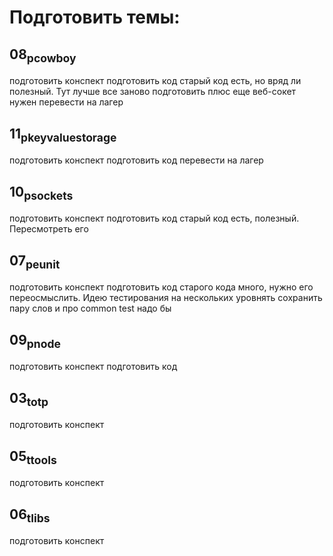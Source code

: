 * Подготовить темы:

** 08_p_cowboy
   подготовить конспект
   подготовить код
   старый код есть, но вряд ли полезный. Тут лучше все заново подготовить
   плюс еще веб-сокет нужен
   перевести на лагер

** 11_p_key_value_storage
   подготовить конспект
   подготовить код
   перевести на лагер

** 10_p_sockets
   подготовить конспект
   подготовить код
   старый код есть, полезный. Пересмотреть его

** 07_p_eunit
   подготовить конспект
   подготовить код
   старого кода много, нужно его переосмыслить. Идею тестирования на нескольких уровнять сохранить
   пару слов и про common test надо бы

** 09_p_node
   подготовить конспект
   подготовить код

** 03_t_otp
   подготовить конспект

** 05_t_tools
   подготовить конспект

** 06_t_libs
   подготовить конспект
